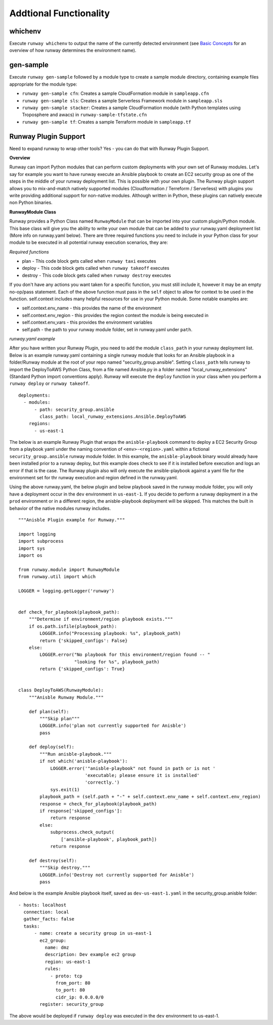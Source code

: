 Addtional Functionality
=======================

whichenv
^^^^^^^^
Execute ``runway whichenv`` to output the name of the currently detected environment
(see `Basic Concepts <basic_concepts.html#environments>`_ for an overview of how runway determines the environment name).

gen-sample
^^^^^^^^^^
Execute ``runway gen-sample`` followed by a module type to create a sample module directory, containing example
files appropriate for the module type:

- ``runway gen-sample cfn``: Creates a sample CloudFormation module in ``sampleapp.cfn``
- ``runway gen-sample sls``: Creates a sample Serverless Framework module in ``sampleapp.sls``
- ``runway gen-sample stacker``: Creates a sample CloudFormation module (with Python templates using Troposphere and awacs) in ``runway-sample-tfstate.cfn``
- ``runway gen-sample tf``: Creates a sample Terraform module in ``sampleapp.tf``


Runway Plugin Support
^^^^^^^^^^^^^^^^^^^^^
Need to expand runway to wrap other tools? Yes - you can do that with Runway Plugin Support.

**Overview**

Runway can import Python modules that can perform custom deployments with your own set of Runway modules. Let's say for example you want to have runway execute an Ansible playbook to create an EC2 security group as one of the steps in the middle of your runway deployment list. This is possible with your own plugin. The Runway plugin support allows you to mix-and-match natively supported modules (Cloudformation / Terreform / Serverless) with plugins you write providing additional support for non-native modules. Although written in Python, these plugins can natively execute non Python binaries.

**RunwayModule Class**

Runway provides a Python Class named ``RunwayModule`` that can be imported into your custom plugin/Python module. This base class will give you the ability to write your own module that can be added to your runway.yaml deployment list (More info on runway.yaml below). There are three required functions you need to include in your Python class for your module to be executed in all potential runway execution scenarios, they are:

*Required functions*

- plan - This code block gets called when ``runway taxi`` executes
- deploy - This code block gets called when ``runway takeoff`` executes
- destroy - This code block gets called when ``runway destroy`` executes

If you don't have any actions you want taken for a specific function, you must still include it, however it may be an empty no-op/pass statement. Each of the above function must pass in the ``self`` object to allow for context to be used in the function. self.context includes many helpful resources for use in your Python module. Some notable examples are:

- self.context.env_name - this provides the name of the environment
- self.context.env_region - this provides the region context the module is being executed in
- self.context.env_vars - this provides the environment variables
- self.path - the path to your runway module folder, set in runway.yaml under ``path``.

*runway.yaml example*

After you have written your Runway Plugin, you need to add the module ``class_path`` in your runway deployment list. Below is an example runway.yaml containing a single runway module that looks for an Ansible playbook in a folder/Runway module at the root of your repo named "security_group.ansible". Setting ``class_path`` tells runway to import the DeployToAWS Python Class, from a file named Ansible.py in a folder named "local_runway_extensions" (Standard Python import conventions apply). Runway will execute the ``deploy`` function in your class when you perform a ``runway deploy`` or ``runway takeoff``.

::

    deployments:
      - modules:
          - path: security_group.ansible
            class_path: local_runway_extensions.Ansible.DeployToAWS
        regions:
          - us-east-1


The below is an example Runway Plugin that wraps the ``anisble-playbook`` command to deploy a EC2 Security Group from a playbook yaml under the naming convention of ``<env>-<region>.yaml`` within a fictional ``security_group.ansible`` runway module folder. In this example, the ``anisble-playbook`` binary would already have been installed prior to a runway deploy, but this example does check to see if it is installed before execution and logs an error if that is the case. The Runway plugin also will only execute the ansible-playbook against a yaml file for the environment set for thr runway execution and region defined in the runway.yaml. 

Using the above runway.yaml, the below plugin and below playbook saved in the runway module folder, you will only have a deployment occur in the ``dev`` environment in ``us-east-1``.  If you decide to perform a runway deployment in a the ``prod`` environment or in a different region, the anisble-playbook deployment will be skipped. This matches the built in behavior of the native modules runway includes. 

::

    """Anisble Plugin example for Runway."""

    import logging
    import subprocess
    import sys
    import os

    from runway.module import RunwayModule
    from runway.util import which

    LOGGER = logging.getLogger('runway')


    def check_for_playbook(playbook_path):
        """Determine if environment/region playbook exists."""
        if os.path.isfile(playbook_path):
            LOGGER.info("Processing playbook: %s", playbook_path)
            return {'skipped_configs': False}
        else:
            LOGGER.error("No playbook for this environment/region found -- "
                         "looking for %s", playbook_path)
            return {'skipped_configs': True}


    class DeployToAWS(RunwayModule):
        """Anisble Runway Module."""

        def plan(self):
            """Skip plan"""
            LOGGER.info('plan not currently supported for Anisble')
            pass

        def deploy(self):
            """Run anisble-playbook."""
            if not which('anisble-playbook'):
                LOGGER.error('"anisble-playbook" not found in path or is not '
                             'executable; please ensure it is installed'
                             'correctly.')
                sys.exit(1)
            playbook_path = (self.path + "-" + self.context.env_name + self.context.env_region)
            response = check_for_playbook(playbook_path)
            if response['skipped_configs']:
                return response
            else:
                subprocess.check_output(
                    ['ansible-playbook', playbook_path])
                return response

        def destroy(self):
            """Skip destroy."""
            LOGGER.info('Destroy not currently supported for Anisble')
            pass



And below is the example Ansible playbook itself, saved as ``dev-us-east-1.yaml`` in the security_group.anisble folder:

::

    - hosts: localhost
      connection: local
      gather_facts: false
      tasks:
          - name: create a security group in us-east-1
            ec2_group:
              name: dmz
              description: Dev example ec2 group
              region: us-east-1
              rules:
                - proto: tcp
                  from_port: 80
                  to_port: 80
                  cidr_ip: 0.0.0.0/0
            register: security_group


The above would be deployed if ``runway deploy`` was executed in the ``dev`` environment to us-east-1.
